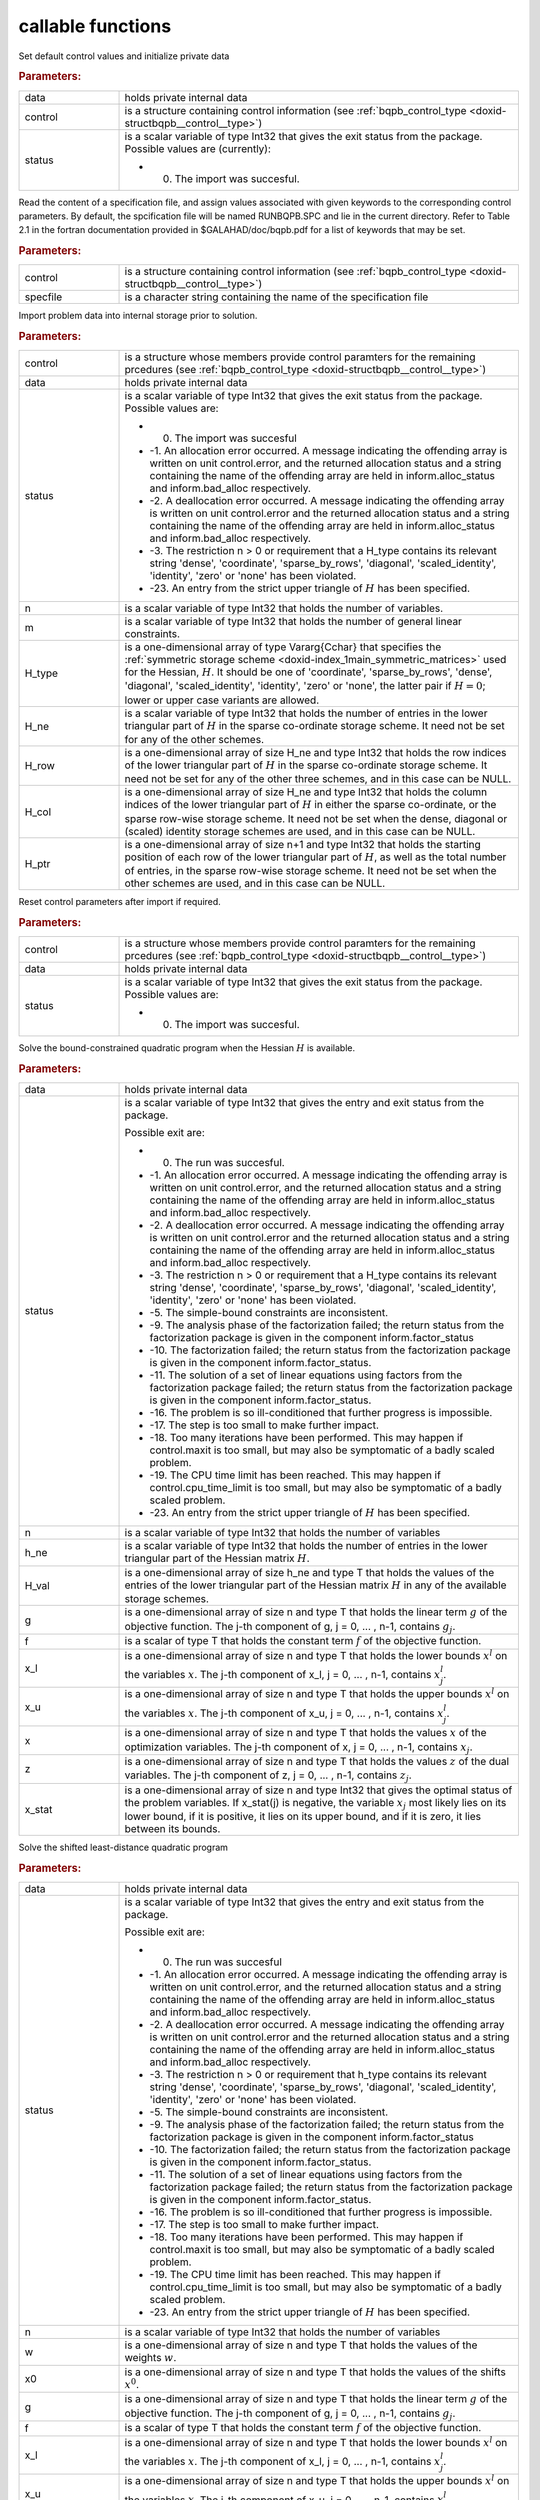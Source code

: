 .. _global:

callable functions
------------------

.. index:: pair: function; bqpb_initialize
.. _doxid-galahad__bqpb_8h_1ad8fc12f75d4b6ca96fd0912785a04b6f:

.. ref-code-block:: julia
	:class: doxyrest-title-code-block

        function bqpb_initialize(data, control, status)

Set default control values and initialize private data



.. rubric:: Parameters:

.. list-table::
	:widths: 20 80

	*
		- data

		- holds private internal data

	*
		- control

		- is a structure containing control information (see :ref:`bqpb_control_type <doxid-structbqpb__control__type>`)

	*
		- status

		-
		  is a scalar variable of type Int32 that gives the exit status from the package. Possible values are (currently):

		  * 0. The import was succesful.

.. index:: pair: function; bqpb_read_specfile
.. _doxid-galahad__bqpb_8h_1a4702d5710e0b6dd9e4fd05e30cc1915b:

.. ref-code-block:: julia
	:class: doxyrest-title-code-block

        function bqpb_read_specfile(control, specfile)

Read the content of a specification file, and assign values associated with given keywords to the corresponding control parameters. By default, the spcification file will be named RUNBQPB.SPC and lie in the current directory. Refer to Table 2.1 in the fortran documentation provided in $GALAHAD/doc/bqpb.pdf for a list of keywords that may be set.



.. rubric:: Parameters:

.. list-table::
	:widths: 20 80

	*
		- control

		- is a structure containing control information (see :ref:`bqpb_control_type <doxid-structbqpb__control__type>`)

	*
		- specfile

		- is a character string containing the name of the specification file

.. index:: pair: function; bqpb_import
.. _doxid-galahad__bqpb_8h_1a489747f9b6b3edd736b318add2e6e96d:

.. ref-code-block:: julia
	:class: doxyrest-title-code-block

        function bqpb_import(control, data, status, n, 
                             H_type, H_ne, H_row, H_col, H_ptr)

Import problem data into internal storage prior to solution.



.. rubric:: Parameters:

.. list-table::
	:widths: 20 80

	*
		- control

		- is a structure whose members provide control paramters for the remaining prcedures (see :ref:`bqpb_control_type <doxid-structbqpb__control__type>`)

	*
		- data

		- holds private internal data

	*
		- status

		-
		  is a scalar variable of type Int32 that gives the exit status from the package. Possible values are:

		  * 0. The import was succesful

		  * -1. An allocation error occurred. A message indicating the offending array is written on unit control.error, and the returned allocation status and a string containing the name of the offending array are held in inform.alloc_status and inform.bad_alloc respectively.

		  * -2. A deallocation error occurred. A message indicating the offending array is written on unit control.error and the returned allocation status and a string containing the name of the offending array are held in inform.alloc_status and inform.bad_alloc respectively.

		  * -3. The restriction n > 0 or requirement that a H_type contains its relevant string 'dense', 'coordinate', 'sparse_by_rows', 'diagonal', 'scaled_identity', 'identity', 'zero' or 'none' has been violated.

		  * -23. An entry from the strict upper triangle of :math:`H` has been specified.

	*
		- n

		- is a scalar variable of type Int32 that holds the number of variables.

	*
		- m

		- is a scalar variable of type Int32 that holds the number of general linear constraints.

	*
		- H_type

		- is a one-dimensional array of type Vararg{Cchar} that specifies the :ref:`symmetric storage scheme <doxid-index_1main_symmetric_matrices>` used for the Hessian, :math:`H`. It should be one of 'coordinate', 'sparse_by_rows', 'dense', 'diagonal', 'scaled_identity', 'identity', 'zero' or 'none', the latter pair if :math:`H=0`; lower or upper case variants are allowed.

	*
		- H_ne

		- is a scalar variable of type Int32 that holds the number of entries in the lower triangular part of :math:`H` in the sparse co-ordinate storage scheme. It need not be set for any of the other schemes.

	*
		- H_row

		- is a one-dimensional array of size H_ne and type Int32 that holds the row indices of the lower triangular part of :math:`H` in the sparse co-ordinate storage scheme. It need not be set for any of the other three schemes, and in this case can be NULL.

	*
		- H_col

		- is a one-dimensional array of size H_ne and type Int32 that holds the column indices of the lower triangular part of :math:`H` in either the sparse co-ordinate, or the sparse row-wise storage scheme. It need not be set when the dense, diagonal or (scaled) identity storage schemes are used, and in this case can be NULL.

	*
		- H_ptr

		- is a one-dimensional array of size n+1 and type Int32 that holds the starting position of each row of the lower triangular part of :math:`H`, as well as the total number of entries, in the sparse row-wise storage scheme. It need not be set when the other schemes are used, and in this case can be NULL.

.. index:: pair: function; bqpb_reset_control
.. _doxid-galahad__bqpb_8h_1a28853e7625bc052a96d6189ac3c8bd04:

.. ref-code-block:: julia
	:class: doxyrest-title-code-block

        function bqpb_reset_control(control, data, status)

Reset control parameters after import if required.



.. rubric:: Parameters:

.. list-table::
	:widths: 20 80

	*
		- control

		- is a structure whose members provide control paramters for the remaining prcedures (see :ref:`bqpb_control_type <doxid-structbqpb__control__type>`)

	*
		- data

		- holds private internal data

	*
		- status

		-
		  is a scalar variable of type Int32 that gives the exit status from the package. Possible values are:

		  * 0. The import was succesful.

.. index:: pair: function; bqpb_solve_qp
.. _doxid-galahad__bqpb_8h_1afdd78a23df912116a044a3cd87b082c1:

.. ref-code-block:: julia
	:class: doxyrest-title-code-block

        function bqpb_solve_qp(data, status, n, h_ne, H_val, g, f, 
                                x_l, x_u, x, z, x_stat)

Solve the bound-constrained quadratic program when the Hessian :math:`H` is available.



.. rubric:: Parameters:

.. list-table::
	:widths: 20 80

	*
		- data

		- holds private internal data

	*
		- status

		-
		  is a scalar variable of type Int32 that gives the entry and exit status from the package.

		  Possible exit are:

		  * 0. The run was succesful.



		  * -1. An allocation error occurred. A message indicating the offending array is written on unit control.error, and the returned allocation status and a string containing the name of the offending array are held in inform.alloc_status and inform.bad_alloc respectively.

		  * -2. A deallocation error occurred. A message indicating the offending array is written on unit control.error and the returned allocation status and a string containing the name of the offending array are held in inform.alloc_status and inform.bad_alloc respectively.

		  * -3. The restriction n > 0 or requirement that a H_type contains its relevant string 'dense', 'coordinate', 'sparse_by_rows', 'diagonal', 'scaled_identity', 'identity', 'zero' or 'none' has been violated.

		  * -5. The simple-bound constraints are inconsistent.

		  * -9. The analysis phase of the factorization failed; the return status from the factorization package is given in the component inform.factor_status

		  * -10. The factorization failed; the return status from the factorization package is given in the component inform.factor_status.

		  * -11. The solution of a set of linear equations using factors from the factorization package failed; the return status from the factorization package is given in the component inform.factor_status.

		  * -16. The problem is so ill-conditioned that further progress is impossible.

		  * -17. The step is too small to make further impact.

		  * -18. Too many iterations have been performed. This may happen if control.maxit is too small, but may also be symptomatic of a badly scaled problem.

		  * -19. The CPU time limit has been reached. This may happen if control.cpu_time_limit is too small, but may also be symptomatic of a badly scaled problem.

		  * -23. An entry from the strict upper triangle of :math:`H` has been specified.

	*
		- n

		- is a scalar variable of type Int32 that holds the number of variables

	*
		- h_ne

		- is a scalar variable of type Int32 that holds the number of entries in the lower triangular part of the Hessian matrix :math:`H`.

	*
		- H_val

		- is a one-dimensional array of size h_ne and type T that holds the values of the entries of the lower triangular part of the Hessian matrix :math:`H` in any of the available storage schemes.

	*
		- g

		- is a one-dimensional array of size n and type T that holds the linear term :math:`g` of the objective function. The j-th component of g, j = 0, ... , n-1, contains :math:`g_j`.

	*
		- f

		- is a scalar of type T that holds the constant term :math:`f` of the objective function.

	*
		- x_l

		- is a one-dimensional array of size n and type T that holds the lower bounds :math:`x^l` on the variables :math:`x`. The j-th component of x_l, j = 0, ... , n-1, contains :math:`x^l_j`.

	*
		- x_u

		- is a one-dimensional array of size n and type T that holds the upper bounds :math:`x^l` on the variables :math:`x`. The j-th component of x_u, j = 0, ... , n-1, contains :math:`x^l_j`.

	*
		- x

		- is a one-dimensional array of size n and type T that holds the values :math:`x` of the optimization variables. The j-th component of x, j = 0, ... , n-1, contains :math:`x_j`.

	*
		- z

		- is a one-dimensional array of size n and type T that holds the values :math:`z` of the dual variables. The j-th component of z, j = 0, ... , n-1, contains :math:`z_j`.

	*
		- x_stat

		- is a one-dimensional array of size n and type Int32 that gives the optimal status of the problem variables. If x_stat(j) is negative, the variable :math:`x_j` most likely lies on its lower bound, if it is positive, it lies on its upper bound, and if it is zero, it lies between its bounds.

.. index:: pair: function; bqpb_solve_sldqp
.. _doxid-galahad__bqpb_8h_1aa1378c5f67c67450b853cd33f978e0d7:

.. ref-code-block:: julia
	:class: doxyrest-title-code-block

        function bqpb_solve_sldqp(data, status, n, w, x0, g, f, x_l, x_u, 
                                  x, z, x_stat)

Solve the shifted least-distance quadratic program



.. rubric:: Parameters:

.. list-table::
	:widths: 20 80

	*
		- data

		- holds private internal data

	*
		- status

		-
		  is a scalar variable of type Int32 that gives the entry and exit status from the package.

		  Possible exit are:

		  * 0. The run was succesful



		  * -1. An allocation error occurred. A message indicating the offending array is written on unit control.error, and the returned allocation status and a string containing the name of the offending array are held in inform.alloc_status and inform.bad_alloc respectively.

		  * -2. A deallocation error occurred. A message indicating the offending array is written on unit control.error and the returned allocation status and a string containing the name of the offending array are held in inform.alloc_status and inform.bad_alloc respectively.

		  * -3. The restriction n > 0 or requirement that h_type contains its relevant string 'dense', 'coordinate', 'sparse_by_rows', 'diagonal', 'scaled_identity', 'identity', 'zero' or 'none' has been violated.

		  * -5. The simple-bound constraints are inconsistent.

		  * -9. The analysis phase of the factorization failed; the return status from the factorization package is given in the component inform.factor_status

		  * -10. The factorization failed; the return status from the factorization package is given in the component inform.factor_status.

		  * -11. The solution of a set of linear equations using factors from the factorization package failed; the return status from the factorization package is given in the component inform.factor_status.

		  * -16. The problem is so ill-conditioned that further progress is impossible.

		  * -17. The step is too small to make further impact.

		  * -18. Too many iterations have been performed. This may happen if control.maxit is too small, but may also be symptomatic of a badly scaled problem.

		  * -19. The CPU time limit has been reached. This may happen if control.cpu_time_limit is too small, but may also be symptomatic of a badly scaled problem.

		  * -23. An entry from the strict upper triangle of :math:`H` has been specified.

	*
		- n

		- is a scalar variable of type Int32 that holds the number of variables

	*
		- w

		- is a one-dimensional array of size n and type T that holds the values of the weights :math:`w`.

	*
		- x0

		- is a one-dimensional array of size n and type T that holds the values of the shifts :math:`x^0`.

	*
		- g

		- is a one-dimensional array of size n and type T that holds the linear term :math:`g` of the objective function. The j-th component of g, j = 0, ... , n-1, contains :math:`g_j`.

	*
		- f

		- is a scalar of type T that holds the constant term :math:`f` of the objective function.

	*
		- x_l

		- is a one-dimensional array of size n and type T that holds the lower bounds :math:`x^l` on the variables :math:`x`. The j-th component of x_l, j = 0, ... , n-1, contains :math:`x^l_j`.

	*
		- x_u

		- is a one-dimensional array of size n and type T that holds the upper bounds :math:`x^l` on the variables :math:`x`. The j-th component of x_u, j = 0, ... , n-1, contains :math:`x^l_j`.

	*
		- x

		- is a one-dimensional array of size n and type T that holds the values :math:`x` of the optimization variables. The j-th component of x, j = 0, ... , n-1, contains :math:`x_j`.

	*
		- z

		- is a one-dimensional array of size n and type T that holds the values :math:`z` of the dual variables. The j-th component of z, j = 0, ... , n-1, contains :math:`z_j`.

	*
		- x_stat

		- is a one-dimensional array of size n and type Int32 that gives the optimal status of the problem variables. If x_stat(j) is negative, the variable :math:`x_j` most likely lies on its lower bound, if it is positive, it lies on its upper bound, and if it is zero, it lies between its bounds.

.. index:: pair: function; bqpb_information
.. _doxid-galahad__bqpb_8h_1a01c7e22011ff22e8084be1e8a26d84c6:

.. ref-code-block:: julia
	:class: doxyrest-title-code-block

        function bqpb_information(data, inform, status)

Provides output information



.. rubric:: Parameters:

.. list-table::
	:widths: 20 80

	*
		- data

		- holds private internal data

	*
		- inform

		- is a structure containing output information (see :ref:`bqpb_inform_type <doxid-structbqpb__inform__type>`)

	*
		- status

		-
		  is a scalar variable of type Int32 that gives the exit status from the package. Possible values are (currently):

		  * 0. The values were recorded succesfully

.. index:: pair: function; bqpb_terminate
.. _doxid-galahad__bqpb_8h_1a6a2b870d2c3d4907b4551e7abc700893:

.. ref-code-block:: julia
	:class: doxyrest-title-code-block

        function bqpb_terminate(data, control, inform)

Deallocate all internal private storage



.. rubric:: Parameters:

.. list-table::
	:widths: 20 80

	*
		- data

		- holds private internal data

	*
		- control

		- is a structure containing control information (see :ref:`bqpb_control_type <doxid-structbqpb__control__type>`)

	*
		- inform

		- is a structure containing output information (see :ref:`bqpb_inform_type <doxid-structbqpb__inform__type>`)
